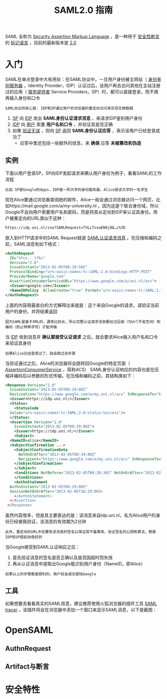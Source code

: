#+TITLE: SAML2.0 指南
#+HTML_HEAD: <link rel="stylesheet" type="text/css" href="css/main.css" />
#+OPTIONS: num:nil timestamp:nil ^:nil

SAML 全称为 _Security Assertion Markup Language_ ，是一种用于 _安全性断言_ 的 _标记语言_ ，目前的最新版本是 _2.0_ 
* 入门
SAML在单点登录中大有用处：在SAML协议中，一旦用户身份被主网站（ _身份鉴别服务器_ ，Identity Provider，IDP）认证过后，该用户再去访问其他在主站注册过的应用（ _服务提供者_ Service Providers，SP）时，都可以直接登录，而不用再输入身份和口令

#+BEGIN_EXAMPLE
  SAML协议的核心是: IDP和SP通过用户的浏览器的重定向访问来实现交换数据
#+END_EXAMPLE


1. _SP_ 向 _IDP_ 发出 *SAML身份认证请求消息* ，来请求IDP鉴别用户身份
2. _IDP_ 向 _用户_ 索要 *用户名和口令* ，并验证其是否正确
3. 如果 _验证无误_ ，则向 _SP_ 返回 *SAML身份认证应答* ，表示该用户已经登录成功了
   + 应答中里还包括一些额外的信息，来 *确保* 应答 *未被篡改和伪造*

** 实例
下面以用户登录SP，SP向IDP发起请求来确认用户身份为例子，看看SAML的工作流程
#+BEGIN_EXAMPLE
  比如 SP是Google的Apps，IDP是一所大学的身份服务器，Alice是该大学的一名学生 
#+END_EXAMPLE

   #+ATTR_HTML: image :width 60% 
   [[./pic/saml_1.png]]

现在Alice要通过浏览器查阅她的邮件，Alice一般会通过浏览器访问一个网页，比如https://mail.google.com/a/my-university.nl 。因为这是个联合身份域，所以Google不会向用户索要用户名和密码，而是将其从定向到IDP来认证其身份。用户被重定向的URL类似于这种：

#+BEGIN_SRC sh 
  https://idp.uni.nl/sso?SAMLRequest=fVLLTuswEN0j8Q…c%3D
#+END_SRC
嵌入到HTTP请求中的SAML Request就是 _SAML认证请求消息_ 。在压缩和编码之前，SAML消息有如下格式：

#+BEGIN_SRC xml 
    <AuthnRequest 
      ID="kfcn...lfki" 
      Version="2.0" 
      IssueInstant="2013-02-05T08:28:50Z" 
      ProtocolBinding="urn:oasis:names:tc:SAML:2.0:bindings:HTTP-POST" 
      ProviderName="google.com" 
      AssertionConsumerServiceURL="https://www.google.com/a/uni.nl/acs">
      <Issuer>google.com</Issuer>
      <NameIDPolicy  AllowCreate="true" Format="urn:oasis:names:tc:SAML:1.1:nameid-format:unspecified"/>
    </AuthnRequest>
#+END_SRC

上面的内容用最直白的方式解释出来就是：这个来自Google的请求，请验证当前用户的身份，并将结果返回 
#+BEGIN_EXAMPLE
  因为SAML是基于XML的，通常比较长，所以完整认证请求消息要经过压缩（为Url节省空间）和编码（防止特殊字符）才能传输
#+END_EXAMPLE

当 _IDP_ 收到消息并 *确认要接受认证请求* 之后，就会要求Alice输入用户名和口令来验证其身份
#+BEGIN_EXAMPLE
如果Alice已经登录过了，就会跳过该步骤
#+END_EXAMPLE
当验证通过之后，Alice的浏览器将会跳转回Google的特定页面（ _AssertionConsumerService_ ，简称ACS） SAML身份认证响应的内容也是在压缩并编码后以参数的形式传输。在压缩和编码之前，其结构类如下：

#+BEGIN_SRC xml 
  <Response Version="2.0" 
    IssueInstant="2013-02-05T08:29:00Z" 
    Destination="https://www.google.com/a/my.uni.nl/acs" InResponseTo="kfcn...lfki">   
    <Issuer>https://idp.uni.nl/</Issuer>   
    <Status>
      <StatusCode   
	Value="urn:oasis:names:tc:SAML:2.0:status:Success"/> 
    </Status> 
    <Assertion Version="2.0" 
      IssueInstant="2013-02-05T08:29:00Z">     
      <Issuer>https://idp.uni.nl/</Issuer>   
      <Subject> 
	<NameID>alice</NameID>   
	<SubjectConfirmation ...> 
	  <SubjectConfirmationData 
	    NotOnOrAfter="2013-02-05T08:34:00Z"   
	    Recipient="https://www.google.com/a/my.uni.nl/acs" InResponseTo="kfcn...lfki"/>  
	  </SubjectConfirmation> 
      </Subject> 
      <Conditions NotBefore="2013-02-05T08:28:30Z" NotOnOrAfter="2013-02-05T08:34:00Z"> 
      </Conditions> 
      <AuthnStatement 
	AuthnInstant="2013-02-05T08:29:00Z" 
	SessionNotOnOrAfter="2013-02-05T16:29:00Z> 
      </AuthnStatement> 
    </Assertion>
   </Response>
#+END_SRC
虽然内容很多，但是其主要表达的是：该消息来自idp.uni.nl，名为Alice用户的身份已经被我验证，该消息的有效期为2分钟
#+BEGIN_EXAMPLE
  此外，重定向的URL中还要有该消息的签名以保证其不备篡改，验证签名的公钥和算法，都是IDP和SP提前协商好的
#+END_EXAMPLE

当Google接受到SAML认证响应之后：
1. 首先验证消息的签名是否正确以及是否因超时而失效
2. 再从认证消息中提取出Google能识别用户身份（NameID，即Alice）

#+BEGIN_EXAMPLE
如果以上的步骤都是顺利的，用户将会成功登陆Google 
#+END_EXAMPLE

** 工具
如果想要去看看真实的SAML信息，建议推荐使用火狐浏览器的插件工具 _SAML tracer_ 。该插件将会在浏览器中添加一个窗口来显示SAML消息，以下是截图：

   #+ATTR_HTML: image :width 60% 
   [[./pic/saml_2.png]]
* OpenSAML  

** AuthnRequest
** Artifact与断言
* 安全特性
